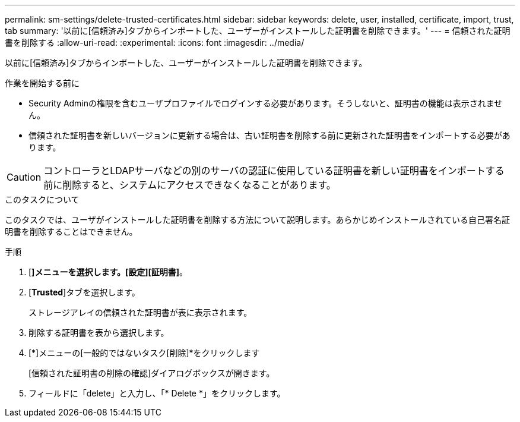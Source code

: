 ---
permalink: sm-settings/delete-trusted-certificates.html 
sidebar: sidebar 
keywords: delete, user, installed, certificate, import, trust, tab 
summary: '以前に[信頼済み]タブからインポートした、ユーザーがインストールした証明書を削除できます。' 
---
= 信頼された証明書を削除する
:allow-uri-read: 
:experimental: 
:icons: font
:imagesdir: ../media/


[role="lead"]
以前に[信頼済み]タブからインポートした、ユーザーがインストールした証明書を削除できます。

.作業を開始する前に
* Security Adminの権限を含むユーザプロファイルでログインする必要があります。そうしないと、証明書の機能は表示されません。
* 信頼された証明書を新しいバージョンに更新する場合は、古い証明書を削除する前に更新された証明書をインポートする必要があります。


[CAUTION]
====
コントローラとLDAPサーバなどの別のサーバの認証に使用している証明書を新しい証明書をインポートする前に削除すると、システムにアクセスできなくなることがあります。

====
.このタスクについて
このタスクでは、ユーザがインストールした証明書を削除する方法について説明します。あらかじめインストールされている自己署名証明書を削除することはできません。

.手順
. [*]メニューを選択します。[設定][証明書]*。
. [*Trusted*]タブを選択します。
+
ストレージアレイの信頼された証明書が表に表示されます。

. 削除する証明書を表から選択します。
. [*]メニューの[一般的ではないタスク[削除]*をクリックします
+
[信頼された証明書の削除の確認]ダイアログボックスが開きます。

. フィールドに「delete」と入力し、「* Delete *」をクリックします。

